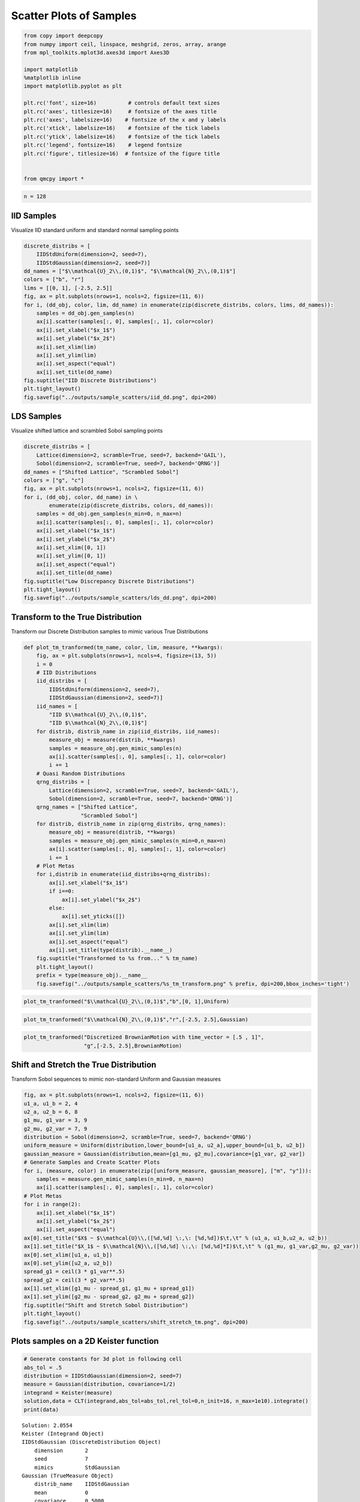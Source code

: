 Scatter Plots of Samples
========================

.. code:: ipython3

    from copy import deepcopy
    from numpy import ceil, linspace, meshgrid, zeros, array, arange
    from mpl_toolkits.mplot3d.axes3d import Axes3D
    
    import matplotlib
    %matplotlib inline
    import matplotlib.pyplot as plt
    
    plt.rc('font', size=16)          # controls default text sizes
    plt.rc('axes', titlesize=16)     # fontsize of the axes title
    plt.rc('axes', labelsize=16)    # fontsize of the x and y labels
    plt.rc('xtick', labelsize=16)    # fontsize of the tick labels
    plt.rc('ytick', labelsize=16)    # fontsize of the tick labels
    plt.rc('legend', fontsize=16)    # legend fontsize
    plt.rc('figure', titlesize=16)  # fontsize of the figure title
    
    
    from qmcpy import *

.. code:: ipython3

    n = 128

IID Samples
-----------

Visualize IID standard uniform and standard normal sampling points

.. code:: ipython3

    discrete_distribs = [
        IIDStdUniform(dimension=2, seed=7),
        IIDStdGaussian(dimension=2, seed=7)]
    dd_names = ["$\\mathcal{U}_2\\,(0,1)$", "$\\mathcal{N}_2\\,(0,1)$"]
    colors = ["b", "r"]
    lims = [[0, 1], [-2.5, 2.5]]
    fig, ax = plt.subplots(nrows=1, ncols=2, figsize=(11, 6))
    for i, (dd_obj, color, lim, dd_name) in enumerate(zip(discrete_distribs, colors, lims, dd_names)):
        samples = dd_obj.gen_samples(n)
        ax[i].scatter(samples[:, 0], samples[:, 1], color=color)
        ax[i].set_xlabel("$x_1$")
        ax[i].set_ylabel("$x_2$")
        ax[i].set_xlim(lim)
        ax[i].set_ylim(lim)
        ax[i].set_aspect("equal")
        ax[i].set_title(dd_name)
    fig.suptitle("IID Discrete Distributions")
    plt.tight_layout()
    fig.savefig("../outputs/sample_scatters/iid_dd.png", dpi=200)



.. image:: sample_scatter_plots_files/sample_scatter_plots_4_0.png


LDS Samples
-----------

Visualize shifted lattice and scrambled Sobol sampling points

.. code:: ipython3

    discrete_distribs = [
        Lattice(dimension=2, scramble=True, seed=7, backend='GAIL'),
        Sobol(dimension=2, scramble=True, seed=7, backend='QRNG')]
    dd_names = ["Shifted Lattice", "Scrambled Sobol"]
    colors = ["g", "c"]
    fig, ax = plt.subplots(nrows=1, ncols=2, figsize=(11, 6))
    for i, (dd_obj, color, dd_name) in \
            enumerate(zip(discrete_distribs, colors, dd_names)):
        samples = dd_obj.gen_samples(n_min=0, n_max=n)
        ax[i].scatter(samples[:, 0], samples[:, 1], color=color)
        ax[i].set_xlabel("$x_1$")
        ax[i].set_ylabel("$x_2$")
        ax[i].set_xlim([0, 1])
        ax[i].set_ylim([0, 1])
        ax[i].set_aspect("equal")
        ax[i].set_title(dd_name)
    fig.suptitle("Low Discrepancy Discrete Distributions")
    plt.tight_layout()
    fig.savefig("../outputs/sample_scatters/lds_dd.png", dpi=200)



.. image:: sample_scatter_plots_files/sample_scatter_plots_6_0.png


Transform to the True Distribution
----------------------------------

Transform our Discrete Distribution samples to mimic various True
Distributions

.. code:: ipython3

    def plot_tm_tranformed(tm_name, color, lim, measure, **kwargs):
        fig, ax = plt.subplots(nrows=1, ncols=4, figsize=(13, 5))
        i = 0
        # IID Distributions
        iid_distribs = [
            IIDStdUniform(dimension=2, seed=7),
            IIDStdGaussian(dimension=2, seed=7)]
        iid_names = [
            "IID $\\mathcal{U}_2\\,(0,1)$",
            "IID $\\mathcal{N}_2\\,(0,1)$"]
        for distrib, distrib_name in zip(iid_distribs, iid_names):
            measure_obj = measure(distrib, **kwargs)
            samples = measure_obj.gen_mimic_samples(n)
            ax[i].scatter(samples[:, 0], samples[:, 1], color=color)
            i += 1
        # Quasi Random Distributions
        qrng_distribs = [
            Lattice(dimension=2, scramble=True, seed=7, backend='GAIL'),
            Sobol(dimension=2, scramble=True, seed=7, backend='QRNG')]
        qrng_names = ["Shifted Lattice",
                      "Scrambled Sobol"]
        for distrib, distrib_name in zip(qrng_distribs, qrng_names):
            measure_obj = measure(distrib, **kwargs)
            samples = measure_obj.gen_mimic_samples(n_min=0,n_max=n)
            ax[i].scatter(samples[:, 0], samples[:, 1], color=color)
            i += 1
        # Plot Metas
        for i,distrib in enumerate(iid_distribs+qrng_distribs):
            ax[i].set_xlabel("$x_1$")
            if i==0:
                ax[i].set_ylabel("$x_2$")
            else:
                ax[i].set_yticks([])
            ax[i].set_xlim(lim)
            ax[i].set_ylim(lim)
            ax[i].set_aspect("equal")
            ax[i].set_title(type(distrib).__name__)
        fig.suptitle("Transformed to %s from..." % tm_name)
        plt.tight_layout()
        prefix = type(measure_obj).__name__
        fig.savefig("../outputs/sample_scatters/%s_tm_transform.png" % prefix, dpi=200,bbox_inches='tight')

.. code:: ipython3

    plot_tm_tranformed("$\\mathcal{U}_2\\,(0,1)$","b",[0, 1],Uniform)



.. image:: sample_scatter_plots_files/sample_scatter_plots_9_0.png


.. code:: ipython3

    plot_tm_tranformed("$\\mathcal{N}_2\\,(0,1)$","r",[-2.5, 2.5],Gaussian)



.. image:: sample_scatter_plots_files/sample_scatter_plots_10_0.png


.. code:: ipython3

    plot_tm_tranformed("Discretized BrownianMotion with time_vector = [.5 , 1]",
                       "g",[-2.5, 2.5],BrownianMotion)



.. image:: sample_scatter_plots_files/sample_scatter_plots_11_0.png


Shift and Stretch the True Distribution
---------------------------------------

Transform Sobol sequences to mimic non-standard Uniform and Gaussian
measures

.. code:: ipython3

    fig, ax = plt.subplots(nrows=1, ncols=2, figsize=(11, 6))
    u1_a, u1_b = 2, 4
    u2_a, u2_b = 6, 8
    g1_mu, g1_var = 3, 9
    g2_mu, g2_var = 7, 9
    distribution = Sobol(dimension=2, scramble=True, seed=7, backend='QRNG')
    uniform_measure = Uniform(distribution,lower_bound=[u1_a, u2_a],upper_bound=[u1_b, u2_b])
    gaussian_measure = Gaussian(distribution,mean=[g1_mu, g2_mu],covariance=[g1_var, g2_var])
    # Generate Samples and Create Scatter Plots
    for i, (measure, color) in enumerate(zip([uniform_measure, gaussian_measure], ["m", "y"])):
        samples = measure.gen_mimic_samples(n_min=0, n_max=n)
        ax[i].scatter(samples[:, 0], samples[:, 1], color=color)
    # Plot Metas
    for i in range(2):
        ax[i].set_xlabel("$x_1$")
        ax[i].set_ylabel("$x_2$")
        ax[i].set_aspect("equal")
    ax[0].set_title("$X$ ~ $\\mathcal{U}\\,([%d,%d] \:,\: [%d,%d])$\t,\t" % (u1_a, u1_b,u2_a, u2_b))
    ax[1].set_title("$X_1$ ~ $\\mathcal{N}\\,([%d,%d] \:,\: [%d,%d]*I)$\t,\t" % (g1_mu, g1_var,g2_mu, g2_var))
    ax[0].set_xlim([u1_a, u1_b])
    ax[0].set_ylim([u2_a, u2_b])
    spread_g1 = ceil(3 * g1_var**.5)
    spread_g2 = ceil(3 * g2_var**.5)
    ax[1].set_xlim([g1_mu - spread_g1, g1_mu + spread_g1])
    ax[1].set_ylim([g2_mu - spread_g2, g2_mu + spread_g2])
    fig.suptitle("Shift and Stretch Sobol Distribution")
    plt.tight_layout()
    fig.savefig("../outputs/sample_scatters/shift_stretch_tm.png", dpi=200)



.. image:: sample_scatter_plots_files/sample_scatter_plots_13_0.png


Plots samples on a 2D Keister function
--------------------------------------

.. code:: ipython3

    # Generate constants for 3d plot in following cell
    abs_tol = .5
    distribution = IIDStdGaussian(dimension=2, seed=7)
    measure = Gaussian(distribution, covariance=1/2)
    integrand = Keister(measure)
    solution,data = CLT(integrand,abs_tol=abs_tol,rel_tol=0,n_init=16, n_max=1e10).integrate()
    print(data)


.. parsed-literal::

    Solution: 2.0554         
    Keister (Integrand Object)
    IIDStdGaussian (DiscreteDistribution Object)
    	dimension       2
    	seed            7
    	mimics          StdGaussian
    Gaussian (TrueMeasure Object)
    	distrib_name    IIDStdGaussian
    	mean            0
    	covariance      0.5000
    CLT (StoppingCriterion Object)
    	inflate         1.2000
    	alpha           0.0100
    	abs_tol         0.5000
    	rel_tol         0
    	n_init          16
    	n_max           10000000000
    MeanVarData (AccumulateData Object)
    	levels          1
    	solution        2.0554
    	n               65
    	n_total         81
    	confid_int      [ 1.646  2.464]
    	time_integrate  0.0015
    


.. code:: ipython3

    # Constants based on running the above CLT Example
    eps_list = [.5, .4, .3]
    n_list = [81, 92, 167]
    mu_hat_list = [2.0554, 2.0143, 1.9926]
    
    # Function Points
    nx, ny = (100, 100)
    points_fun = zeros((nx * ny, 3))
    x = linspace(-3, 3, nx)
    y = linspace(-3, 3, ny)
    x_2d, y_2d = meshgrid(x, y)
    points_fun[:, 0] = x_2d.flatten()
    points_fun[:, 1] = y_2d.flatten()
    points_fun[:, 2] = integrand.f(points_fun[:, :2])
    x_surf = points_fun[:, 0].reshape((nx, ny))
    y_surf = points_fun[:, 1].reshape((nx, ny))
    z_surf = points_fun[:, 2].reshape((nx, ny))
    
    # 3D Plot
    fig = plt.figure(figsize=(15, 5))
    ax1 = fig.add_subplot(131, projection="3d")
    ax2 = fig.add_subplot(132, projection="3d")
    ax3 = fig.add_subplot(133, projection="3d")
    
    for idx, ax in enumerate([ax1, ax2, ax3]):
        n = n_list[idx]
        epsilon = eps_list[idx]
        mu = mu_hat_list[idx]
        # Surface
        ax.plot_surface(x_surf, y_surf, z_surf, cmap="winter", alpha=.2)
        # Scatters
        points = zeros((n, 3))
        points[:, :2] = distribution.gen_samples(n)
        points[:, 2] = integrand.f(points[:, :2]).squeeze()
        ax.scatter(points[:, 0], points[:, 1], points[:, 2], color="r", s=5)
        ax.scatter(points[:, 0], points[:, 1], points[:, 2], color="r", s=5)
        ax.set_title("\t$\\epsilon$ = %-7.1f $n$ = %-7d $\\hat{\\mu}$ = %-7.2f "
                     % (epsilon, n, mu), fontdict={"fontsize": 16})
        # axis metas
        n *= 2
        ax.grid(False)
        ax.xaxis.pane.set_edgecolor("black")
        ax.yaxis.pane.set_edgecolor("black")
        ax.set_xlabel("$x_1$", fontdict={"fontsize": 16})
        ax.set_ylabel("$x_2$", fontdict={"fontsize": 16})
        ax.set_zlabel("$f\\:(x_1,x_2)$", fontdict={"fontsize": 16})
        ax.view_init(20, 45)
    plt.savefig("../outputs/sample_scatters/Three_3d_SurfaceScatters.png", dpi=250, bbox_inches="tight", pad_inches=.15)



.. image:: sample_scatter_plots_files/sample_scatter_plots_16_0.png


